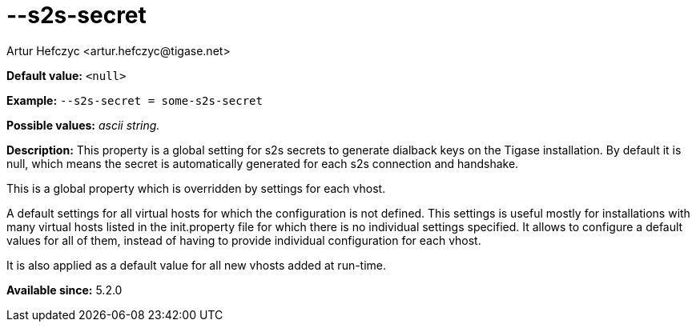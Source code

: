 [[s2sSecret]]
--s2s-secret
============
:author: Artur Hefczyc <artur.hefczyc@tigase.net>
:version: v2.0, June 2014: Reformatted for AsciiDoc.
:date: 2013-03-28 14:55
:revision: v2.1

:toc:
:numbered:
:website: http://tigase.net/

*Default value:* +<null>+

*Example:* +--s2s-secret = some-s2s-secret+

*Possible values:* 'ascii string.'

*Description:* This property is a global setting for s2s secrets to generate dialback keys on the Tigase installation. By default it is null, which means the secret is automatically generated for each s2s connection and handshake.

This is a global property which is overridden by settings for each vhost.

A default settings for all virtual hosts for which the configuration is not defined. This settings is useful mostly for installations with many virtual hosts listed in the init.property file for which there is no individual settings specified. It allows to configure a default values for all of them, instead of having to provide individual configuration for each vhost.

It is also applied as a default value for all new vhosts added at run-time.

*Available since:* 5.2.0

